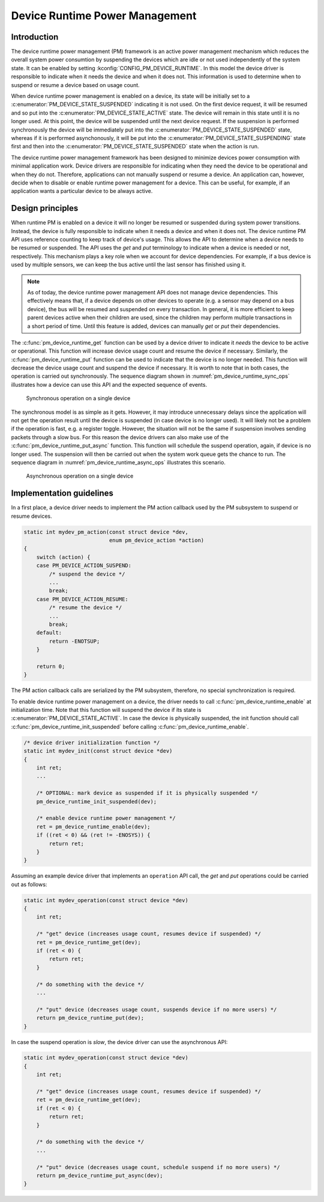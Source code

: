 Device Runtime Power Management
###############################

Introduction
************

The device runtime power management (PM) framework is an active power management
mechanism which reduces the overall system power consumtion by suspending the
devices which are idle or not used independently of the system state. It can be
enabled by setting :kconfig:`CONFIG_PM_DEVICE_RUNTIME`. In this model the device
driver is responsible to indicate when it needs the device and when it does not.
This information is used to determine when to suspend or resume a device based
on usage count.

When device runtime power management is enabled on a device, its state will be
initially set to a :c:enumerator:`PM_DEVICE_STATE_SUSPENDED` indicating it is
not used. On the first device request, it will be resumed and so put into the
:c:enumerator:`PM_DEVICE_STATE_ACTIVE` state. The device will remain in this
state until it is no longer used. At this point, the device will be suspended
until the next device request. If the suspension is performed synchronously the
device will be immediately put into the
:c:enumerator:`PM_DEVICE_STATE_SUSPENDED` state, whereas if it is performed
asynchonously, it will be put into the
:c:enumerator:`PM_DEVICE_STATE_SUSPENDING` state first and then into the
:c:enumerator:`PM_DEVICE_STATE_SUSPENDED` state when the action is run.

.. graphviz::
   :caption: Device states and transitions

    digraph {
        node [shape=box];
        init [shape=point];

        SUSPENDED [label=PM_DEVICE_STATE_SUSPENDED];
        ACTIVE [label=PM_DEVICE_STATE_ACTIVE];
        SUSPENDING [label=PM_DEVICE_STATE_SUSPENDING];

        init -> SUSPENDED;
        SUSPENDED -> ACTIVE;
        ACTIVE -> SUSPENDED;
        ACTIVE -> SUSPENDING [constraint=false]
        SUSPENDING -> SUSPENDED [constraint=false];
        SUSPENDED -> SUSPENDING [style=invis];
        SUSPENDING -> ACTIVE [style=invis];
    }

The device runtime power management framework has been designed to minimize
devices power consumption with minimal application work. Device drivers are
responsible for indicating when they need the device to be operational and
when they do not. Therefore, applications can not manually suspend or resume a
device. An application can, however, decide when to disable or enable runtime
power management for a device. This can be useful, for example, if an
application wants a particular device to be always active.

Design principles
*****************

When runtime PM is enabled on a device it will no longer be resumed or suspended
during system power transitions. Instead, the device is fully responsible to
indicate when it needs a device and when it does not. The device runtime PM API
uses reference counting to keep track of device's usage. This allows the API to
determine when a device needs to be resumed or suspended. The API uses the *get*
and *put* terminology to indicate when a device is needed or not, respectively.
This mechanism plays a key role when we account for device dependencies. For
example, if a bus device is used by multiple sensors, we can keep the bus active
until the last sensor has finished using it.

.. note::

    As of today, the device runtime power management API does not manage device
    dependencies. This effectively means that, if a device depends on other
    devices to operate (e.g. a sensor may depend on a bus device), the bus will
    be resumed and suspended on every transaction. In general, it is more
    efficient to keep parent devices active when their children are used, since
    the children may perform multiple transactions in a short period of time.
    Until this feature is added, devices can manually *get* or *put* their
    dependencies.

The :c:func:`pm_device_runtime_get` function can be used by a device driver to
indicate it *needs* the device to be active or operational. This function will
increase device usage count and resume the device if necessary. Similarly, the
:c:func:`pm_device_runtime_put` function can be used to indicate that the device
is no longer needed. This function will decrease the device usage count and
suspend the device if necessary. It is worth to note that in both cases, the
operation is carried out synchronously. The sequence diagram shown in
:numref:`pm_device_runtime_sync_ops` illustrates how a device can use this API
and the expected sequence of events.

.. _pm_device_runtime_sync_ops:

.. figure:: images/devr-sync-ops.svg

    Synchronous operation on a single device

The synchronous model is as simple as it gets. However, it may introduce
unnecessary delays since the application will not get the operation result until
the device is suspended (in case device is no longer used). It will likely not
be a problem if the operation is fast, e.g. a register toggle. However, the
situation will not be the same if suspension involves sending packets through a
slow bus. For this reason the device drivers can also make use of the
:c:func:`pm_device_runtime_put_async` function. This function will schedule
the suspend operation, again, if device is no longer used. The suspension will
then be carried out when the system work queue gets the chance to run. The
sequence diagram in :numref:`pm_device_runtime_async_ops` illustrates this
scenario.

.. _pm_device_runtime_async_ops:

.. figure:: images/devr-async-ops.svg

    Asynchronous operation on a single device

Implementation guidelines
*************************

In a first place, a device driver needs to implement the PM action callback used
by the PM subsystem to suspend or resume devices.

.. code-block:: c

    static int mydev_pm_action(const struct device *dev,
                               enum pm_device_action *action)
    {
        switch (action) {
        case PM_DEVICE_ACTION_SUSPEND:
            /* suspend the device */
            ...
            break;
        case PM_DEVICE_ACTION_RESUME:
            /* resume the device */
            ...
            break;
        default:
            return -ENOTSUP;
        }

        return 0;
    }

The PM action callback calls are serialized by the PM subsystem, therefore, no
special synchronization is required.

To enable device runtime power management on a device, the driver needs to call
:c:func:`pm_device_runtime_enable` at initialization time. Note that this
function will suspend the device if its state is
:c:enumerator:`PM_DEVICE_STATE_ACTIVE`. In case the device is physically
suspended, the init function should call
:c:func:`pm_device_runtime_init_suspended` before calling
:c:func:`pm_device_runtime_enable`.

.. code-block:: c

    /* device driver initialization function */
    static int mydev_init(const struct device *dev)
    {
        int ret;
        ...

        /* OPTIONAL: mark device as suspended if it is physically suspended */
        pm_device_runtime_init_suspended(dev);

        /* enable device runtime power management */
        ret = pm_device_runtime_enable(dev);
        if ((ret < 0) && (ret != -ENOSYS)) {
            return ret;
        }
    }

Assuming an example device driver that implements an ``operation`` API call, the
*get* and *put* operations could be carried out as follows:

.. code-block:: c

    static int mydev_operation(const struct device *dev)
    {
        int ret;

        /* "get" device (increases usage count, resumes device if suspended) */
        ret = pm_device_runtime_get(dev);
        if (ret < 0) {
            return ret;
        }

        /* do something with the device */
        ...

        /* "put" device (decreases usage count, suspends device if no more users) */
        return pm_device_runtime_put(dev);
    }

In case the suspend operation is *slow*, the device driver can use the
asynchronous API:

.. code-block:: c

    static int mydev_operation(const struct device *dev)
    {
        int ret;

        /* "get" device (increases usage count, resumes device if suspended) */
        ret = pm_device_runtime_get(dev);
        if (ret < 0) {
            return ret;
        }

        /* do something with the device */
        ...

        /* "put" device (decreases usage count, schedule suspend if no more users) */
        return pm_device_runtime_put_async(dev);
    }
